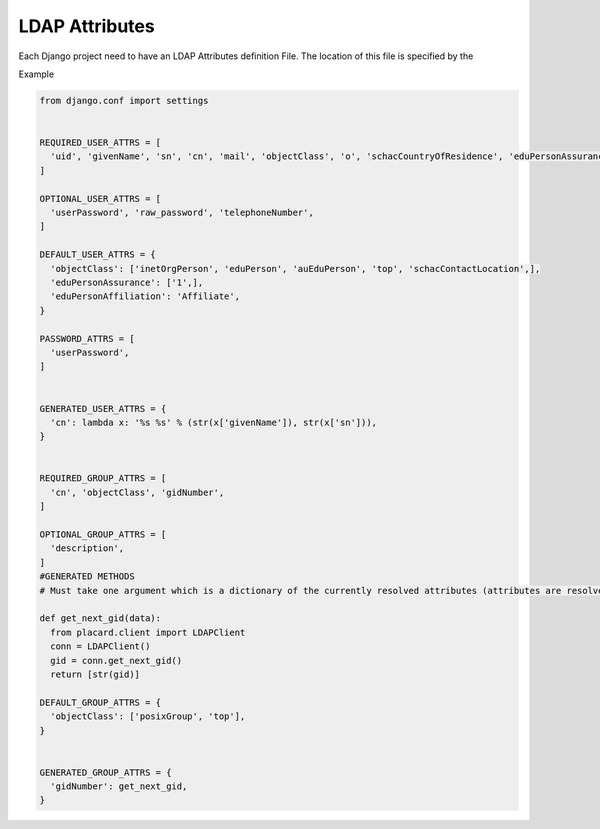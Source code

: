 .. _ref-ldap_attrs_settings:

LDAP Attributes
===============

Each Django project need to have an LDAP Attributes definition File. The location of this file is specified by the 


Example

.. code-block:: python

  from django.conf import settings


  REQUIRED_USER_ATTRS = [
    'uid', 'givenName', 'sn', 'cn', 'mail', 'objectClass', 'o', 'schacCountryOfResidence', 'eduPersonAssurance', 'eduPersonAffiliation', 'auEduPersonSharedToken',
  ] 

  OPTIONAL_USER_ATTRS = [
    'userPassword', 'raw_password', 'telephoneNumber',
  ]

  DEFAULT_USER_ATTRS = {
    'objectClass': ['inetOrgPerson', 'eduPerson', 'auEduPerson', 'top', 'schacContactLocation',],
    'eduPersonAssurance': ['1',],
    'eduPersonAffiliation': 'Affiliate',
  }

  PASSWORD_ATTRS = [
    'userPassword',
  ]


  GENERATED_USER_ATTRS = {
    'cn': lambda x: '%s %s' % (str(x['givenName']), str(x['sn'])),
  }


  REQUIRED_GROUP_ATTRS = [
    'cn', 'objectClass', 'gidNumber',
  ]

  OPTIONAL_GROUP_ATTRS = [
    'description',
  ]
  #GENERATED METHODS
  # Must take one argument which is a dictionary of the currently resolved attributes (attributes are resolved in the order above)

  def get_next_gid(data):
    from placard.client import LDAPClient
    conn = LDAPClient()
    gid = conn.get_next_gid()
    return [str(gid)]

  DEFAULT_GROUP_ATTRS = {
    'objectClass': ['posixGroup', 'top'],
  }


  GENERATED_GROUP_ATTRS = {
    'gidNumber': get_next_gid,
  }
